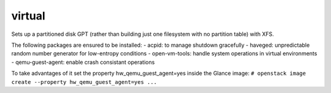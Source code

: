 =======
virtual
=======

Sets up a partitioned disk GPT (rather than building just one filesystem with
no partition table) with XFS.

The following packages are ensured to be installed:
- acpid: to manage shutdown gracefully
- haveged: unpredictable random number generator for low-entropy conditions
- open-vm-tools: handle system operations in virtual environments
- qemu-guest-agent: enable crash consistant operations

To take advantages of it set the property hw_qemu_guest_agent=yes inside the
Glance image:
``# openstack image create --property hw_qemu_guest_agent=yes ...``
